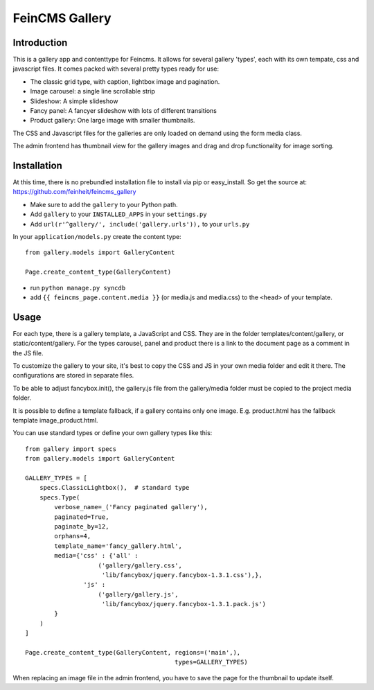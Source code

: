 ===============
FeinCMS Gallery
===============

Introduction
------------
This is a gallery app and contenttype for Feincms. It allows for several gallery 'types', each with its own
tempate, css and javascript files. It comes packed with several pretty types ready for use:

* The classic grid type, with caption, lightbox image and pagination.
* Image carousel: a single line scrollable strip
* Slideshow: A simple slideshow
* Fancy panel: A fancyer slideshow with lots of different transitions
* Product gallery: One large image with smaller thumbnails. 

The CSS and Javascript files for the galleries are only loaded on demand using the form media class.

The admin frontend has thumbnail view for the gallery images and drag and drop functionality for image sorting.


Installation
------------

At this time, there is no prebundled installation file to install via pip or easy_install. So get
the source at: https://github.com/feinheit/feincms_gallery

* Make sure to add the ``gallery`` to your Python path.
* Add ``gallery`` to your ``INSTALLED_APPS`` in your ``settings.py``
* Add ``url(r'^gallery/', include('gallery.urls')),`` to your ``urls.py``

In your ``application/models.py`` create the content type::

    from gallery.models import GalleryContent

    Page.create_content_type(GalleryContent)


* run ``python manage.py syncdb``

* add ``{{ feincms_page.content.media }}`` (or media.js and media.css) to the ``<head>`` of your template.


Usage
-----

For each type, there is a gallery template, a JavaScript and CSS.
They are in the folder templates/content/gallery, or static/content/gallery.
For the types carousel, panel and product there is a link to the document page as a comment in the JS file.

To customize the gallery to your site, it's best to copy the CSS and JS in
your own media folder and edit it there. The configurations are stored in separate files.

To be able to adjust fancybox.init(), the gallery.js file from the
gallery/media folder must be copied to the project media folder.

It is possible to define a template fallback, if a gallery contains only one image.
E.g. product.html has the fallback template image_product.html.

You can use standard types or define your own gallery types like this::

    from gallery import specs
    from gallery.models import GalleryContent

    GALLERY_TYPES = [
        specs.ClassicLightbox(),  # standard type
        specs.Type(
            verbose_name=_('Fancy paginated gallery'),
            paginated=True,
            paginate_by=12,
            orphans=4,
            template_name='fancy_gallery.html',
            media={'css' : {'all' :
                        ('gallery/gallery.css',
                         'lib/fancybox/jquery.fancybox-1.3.1.css'),},
                    'js' :
                        ('gallery/gallery.js',
                         'lib/fancybox/jquery.fancybox-1.3.1.pack.js')
            }
        )
    ]

    Page.create_content_type(GalleryContent, regions=('main',),
                                             types=GALLERY_TYPES)



When replacing an image file in the admin frontend,
you have to save the page for the thumbnail to update itself.
